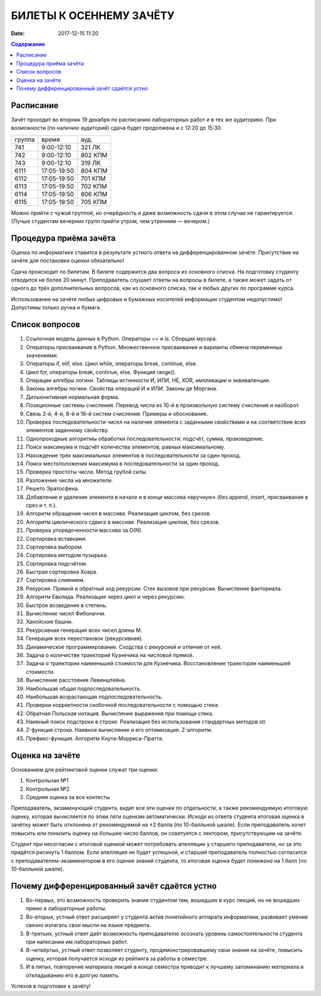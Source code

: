 БИЛЕТЫ К ОСЕННЕМУ ЗАЧЁТУ
####################################

:date: 2017-12-15 11:20

.. default-role:: code
.. contents:: Содержание


Расписание
----------------

Зачёт проходит во вторник 19 декабря по расписанию лабораторных работ и в тех же аудиториях. При возможности (по наличию аудиторий) сдача будет продолжена и с 12:20 до 15:30.

+---------+--------------------+------------+
| группа  |      время         |   ауд.     |
+---------+--------------------+------------+
| 741     |    9:00-12:10      |   321 ЛК   |
+---------+--------------------+------------+
| 742     |    9:00-12:10      |   802 КПМ  |
+---------+--------------------+------------+
| 743     |    9:00-12:10      |   319 ЛК   |
+---------+--------------------+------------+
| 6111    |    17:05-19:50     |   804 КПМ  |
+---------+--------------------+------------+
| 6112    |    17:05-19:50     |   701 КПМ  |
+---------+--------------------+------------+
| 6113    |    17:05-19:50     |   702 КПМ  |
+---------+--------------------+------------+
| 6114    |    17:05-19:50     |   806 КПМ  |
+---------+--------------------+------------+
| 6115    |    17:05-19:50     |   705 КПМ  |
+---------+--------------------+------------+

Можно прийти с чужой группой, но очерёдность и даже возможность сдачи в этом случае не гарантируется. (Лучше студентам вечерних групп прийти утром, чем утренним — вечером.)


Процедура приёма зачёта
-----------------------

Оценка по информатике ставится в результате устного ответа на дифференцированном зачёте. Присутствие на зачёте для постановки оценки обязательно!

Сдача происходит по билетам. В билете содержится два вопроса из основного списка. На подготовку студенту отводится не более 20 минут. Преподаватель слушает ответы на вопросы в билете, а также может задать от одного до трёх дополнительных вопросов, как из основного списка, так и любых других по программе курса.

Использование на зачёте любых цифровых и бумажных носителей информации студентом недопустимо! Допустимы только ручка и бумага.


Список вопросов
---------------

#. Ссылочная модель данных в Python. Операторы == и is. Сборщик мусора.
#. Операторы присваивания в Python. Множественное присваивание и варианты обмена переменных значениями.
#. Операторы if, elif, else. Цикл while, операторы break, continue, else.
#. Цикл for, операторы break, continue, else. Функция range().
#. Операции алгебры логики. Таблицы истинности И, ИЛИ, НЕ, XOR, импликации и эквиваленции.
#. Законы алгебры логики. Свойства операций И и ИЛИ. Законы де Моргана.
#. Дизъюнктивная нормальная форма.
#. Позиционные системы счисления. Перевод числа из 10-й в произвольную систему счисления и наоборот.
#. Связь 2-й, 4-й, 8-й и 16-й систем счисления. Примеры и обоснование.
#. Проверка последовательности чисел на наличие элемента с заданными свойствами и на соответствие всех элементов заданному свойству.
#. Однопроходные алгоритмы обработки последовательности: подсчёт, сумма, произведение.
#. Поиск максимума и подсчёт количества элементов, равных максимальному.
#. Нахождение трёх максимальных элементов в последовательности за один проход.
#. Поиск местоположения максимума в последовательности за один проход.
#. Проверка простоты числа. Метод грубой силы.
#. Разложение числа на множители.
#. Решето Эратосфена.
#. Добавление и удаление элемента в начале и в конце массива «вручную» (без append, insert, присваивания в срез и т. п.).
#. Алгоритм обращения чисел в массиве. Реализация циклом, без срезов.
#. Алгоритм циклического сдвига в массиве. Реализация циклом, без срезов.
#. Проверка упорядоченности массива за O(N).
#. Сортировка вставками.
#. Сортировка выбором.
#. Сортировка методом пузырька.
#. Сортировка подсчётом.
#. Быстрая сортировка Хоара.
#. Сортировка слиянием.
#. Рекурсия. Прямой и обратный ход рекурсии. Стек вызовов при рекурсии. Вычисление факториала.
#. Алгоритм Евклида. Реализация через цикл и через рекурсию.
#. Быстрое возведение в степень.
#. Вычисление чисел Фибоначчи.
#. Ханойские башни.
#. Рекурсивная генерация всех чисел длины M.
#. Генерация всех перестановок (рекурсивная).
#. Динамическое программирование. Сходства с рекурсией и отличия от неё.
#. Задача о количестве траекторий Кузнечика на числовой прямой.
#. Задача о траектории наименьшей стоимости для Кузнечика. Восстановление траектории наименьшей стоимости.
#. Вычисление расстояния Левенштейна.
#. Наибольшая общая подпоследовательность.
#. Наибольшая возрастающая подпоследовательность.
#. Проверки корректности скобочной последовательности с помощью стека.
#. Обратная Польская нотация. Вычисление выражения при помощи стека.
#. Наивный поиск подстроки в строке. Реализация без использования стандартных методов str. 
#. Z-функция строки. Наивное вычисление и его оптимизация. Z-алгоритм.
#. Префикс-функция. Алгоритм Кнута-Морриса-Пратта.


Оценка на зачёте
----------------

Основанием для рейтинговой оценки служат три оценки:

#. Контрольная №1
#. Контрольная №2
#. Средняя оценка за все контесты

Преподаватель, экзаменующий студента, видит все эти оценки по отдельности, а также рекомендуемую итоговую оценку, которая вычисляется по этим пяти оценкам автоматически. Исходя из ответа студента итоговая оценка в зачётку может быть отклонена от рекомендуемой на ±2 балла (по 10-балльной шкале). Если преподаватель хочет повысить или понизить оценку на большее число баллов, он советуется с лектором, присутствующим на зачёте.

Студент при несогласии с итоговой оценкой может потребовать апелляции у старшего преподавателя, но за это придётся рискнуть 1 баллом. Если апелляция не будет успешной, и старший преподаватель полностью согласится с преподавателем-экзаменатором в его оценке знаний студента, то итоговая оценка будет *понижена* на 1 балл (по 10-балльной шкале).


Почему дифференцированный зачёт сдаётся устно
---------------------------------------------

#. Во-первых, это возможность проверить знание студентом тем, вошедших в курс лекций, но не вошедших прямо в лабораторные работы.
#. Во-вторых, устный ответ расширяет у студента актив понятийного аппарата информатики, развивает умение связно излагать свои мысли на языке предмета.
#. В-третьих, устный ответ даёт возможность преподавателю осознать уровень самостоятельности студента при написании им лабораторных работ.
#. В-четвёртых, устный ответ позволяет студенту, продемонстрировавшему свои знания на зачёте, повысить оценку, которая получается исходя из рейтинга за работы в семестре.
#. И в пятых, повторение материала лекций в конце семестра приводит к лучшему запоминанию материала и откладыванию его в долгую память.

Успехов в подготовке к зачёту!
